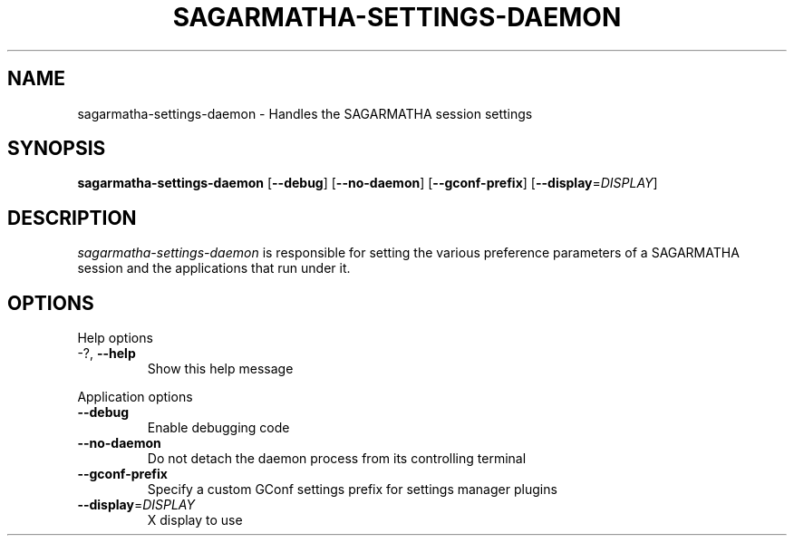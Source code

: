 .\"
.\" sagarmatha₋settings-daemon manual page
.\" 
.\"
.TH SAGARMATHA-SETTINGS-DAEMON 1 "May 24 2013" ""
.SH NAME
sagarmatha-settings-daemon \- Handles the SAGARMATHA session settings
.SH SYNOPSIS
\fBsagarmatha-settings-daemon\fR [\fB\-\-debug\fR] [\fB\-\-no-daemon\fR]
[\fB\-\-gconf-prefix\fR] [\fB\-\-display\fR=\fIDISPLAY\fR]
.SH DESCRIPTION
\fIsagarmatha-settings-daemon\fR is responsible for setting the various preference 
parameters of a SAGARMATHA session and the applications that run under it.
.SH OPTIONS
.PP
Help options
.TP
\-?, \fB\-\-help\fR
Show this help message
.PP
Application options
.TP 
\fB\-\^\-debug\fR
Enable debugging code
.TP
\fB\-\^\-no-daemon\fR
Do not detach the daemon process from its controlling terminal
.TP
\fB\-\^\-gconf-prefix\fR
Specify a custom GConf settings prefix for settings manager plugins
.TP
\fB\-\^\-display\fR=\fIDISPLAY\fR
X display to use
.PP

